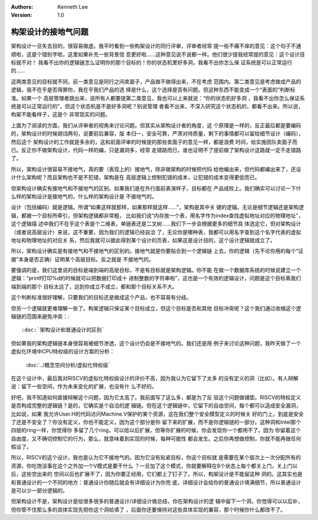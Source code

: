 .. Kenneth Lee 版权所有 2021

:Authors: Kenneth Lee
:Version: 1.0

构架设计的接地气问题
********************

架构设计一旦失去目的，很容易做虚。我平时看到一些构架设计的同行评审，评审者经常
提一些不痛不痒的意见：这个句子不通顺啦，这是个错别字啦，这里如果补充一些背景信
息更好啦……这种意见说不说都一样。他们很少提我经常提的意见：这个设计目标就不对！
我看不出你的逻辑链怎么证明你的那个目标的！你的状态机里好多洞，我看不出你怎么保
证系统是可以正常运行的……

这两类意见的目标就不同，前一类意见是同行之间卖面子，产品做不做得出来，不在考虑
范围内。第二类意见是考虑做成产品的逻辑，我不在乎是否得罪你，我在乎我们产品的选
择是什么，这个选择是否有问题。但这种东西不能变成一个“表面的”判断标准。如果一个
高层管理者跳出来，说所有人都要提第二类意见，我也可以上来就说：“你的状态机好多洞
，我看不出你怎么保证系统是可以正常运行的”，但这个状态机是不是好多洞呢？别说管理
者看不出来，不深入研究这个状态机的，都看不出来。所以说，构架不能看样子，这是个
非常现实的问题。

上面为了阅读的方面，我们从评审者的视角来讨论问题。但其实从架构设计者的角度，这
个原理是一样的，反正最后都是要编码的，架构设计的时候胡诌两句，说要前后兼容，版
本归一，安全可靠，严肃对待质量，剩下的事情都可以留给细节设计（编码），然后这个
架构设计的工作就是多余的，这和前面评审的时候提的那些卖面子的意见一样，都是浪费
时间，给实施团队卖面子而已。反正你不做架构设计，代码一样的编，只是漏洞多，经常
走错路而已，谁也证明不了提前做了架构设计这路就一定不走错路了。

所以，架构设计很容易不接地气，真的要（表现上的）接地气，除非做架构的时候把代码
给他编出来，但代码都编出来了，还设计什么架构呢？而且架构也不是不犯错，架构是在
高层逻辑上控制犯错的成本，让犯错的成本变得更低而已。

但架构设计确实有接地气和不接地气的区别。如果我们是在外行面前表演样子，目标都在
产品成败上。我们确实可以讨论一下什么样的架构设计是接地气的，什么样的架构设计是
不接地气的。

设计（包括编码）就是逻辑。所谓“如果这样就那样，如果那样就这样……”，架构是其中关
键的逻辑。无论是细节逻辑还是架构逻辑，都被一个目标所牵引，但架构逻辑都非常粗，
比如我们说“内存放一个表，用名字作为index查找虚拟地址对应的物理地址”，这个逻辑描
述中我们不在乎这个表是个二维表，单链表还是二叉树……我们下一步会根据更多的细节具
体选定它，但对架构设计（或者说高层设计）来说，这不重要，因为我们的逻辑已经自洽
了，无论你是哪种表，我都可以用名字查到这个名字代表的虚拟地址和物理地址的对应关
系，然后我就可以据此得到某个设计的页表，如果这是设计目的，这个设计逻辑就成立了。

所以，架构设计确实是有接地气和不接地气的区别的。接地气就是你要贴合到一个逻辑链
上去，你的逻辑（先不论你用的每个“证据”本身是否正确）证明某个高层目标。反之就是
不接地气的。

要强调的是，我们这里说的目标是端到端的高层目标，不是有目标就是架构逻辑。你不能
在做一个数据库系统的时候说建立一个逻辑：“printf打印%d的时候就可以把数据打印成十
进制整数的字符串啦”，这也是一个有效的逻辑设计，问题是这个目标离我们端到端的那个
目标太远了，远到你成立不成立，都和那个目标关系不大。

这个判断标准很好理解，只要我们的目标还是做成这个产品，也不容易有分歧。

但另一个逻辑就更难理解一些了。构架逻辑只保证某个目标成立，但这个目标是否和其他
目标冲突呢？这个我们通过收缩这个逻辑链的范围来避免冲突：::

        :doc:`架构设计和普通设计的区别`

但如果我的架构逻辑链本身很容易被细节渗透，这个设计仍会是不接地气的。我们还是用
例子来讨论这种问题，我昨天做了一个虚拟化环境中CPU特权级的设计方案的分析：

        :doc:`../概念空间分析/虚拟化特权级`

在这个设计中，最后我对RISCV的虚拟化特权级设计的评价不高，因为我认为它留下了太多
的没有定义的洞（比如）。有人辩解说：留下一些空间，作为未来变化的扩展，也没有什
么不好的。

好吧，我不知道如何直接辩解这个问题，因为它太高了。我前面写了这么多，都是为了反
驳这个问题做铺垫。RISCV的特权定义是否构成完整的逻辑链？是的，它确实是个自洽的逻
辑链。但在这个逻辑链中，它留下的自由空间，每个都可以造成安全漏洞，比如说，如果
我允许User.H的代码访问Machine.V保护的某个资源，这在我们整个安全模型定义的时候关
好的门上，到底是安全了还是不安全了？你没有定义，你也不能定义，因为这个部分是你
留下来的扩展，而不是你逻辑链的一部分。这种洞和Intel那个四层的ring一样，你觉得你
多留了几个ring，可以给以后扩展，但等你扩展的时候，你会发现你一个都用不了。因为
你留着这个自由度，又不确切控制它的行为，那么，就意味着到实现的时候，每种可能性
都会发生。之后你再想做控制，你就不能再做任何假设了。

所以，RISCV的这个设计，我也是认为它不接地气的。因为它没有贴紧目标，你这个目标就
是需要在某个层次上一次分配所有的资源，你吃饱没事在这个之外加一个V模式是要干什么
？一旦加了这个模式，你就要解释在8个状态上每个都关上门，关上门以后，这些空出来的
空间以后也扩展不了，因为你要正经用，它们都上了钉子了。所以，构架设计是不能留这种
洞的。这其实也是和普通设计的一个不同的地方：普通设计你随后就会有详细设计为你兜
底，详细设计会给你的普通设计填满细节，所以普通设计是可以少一部分逻辑的。

但架构设计不是，架构设计是给很多很多的普通设计/详细设计做总结，你在架构设计的逻
辑中留下一个洞，你觉得可以以后补，但你管不住那么多的具体实现先把你这个洞给填了
，后面你还要保持对这些具体实现的兼容，那个时候你什么都改不了。
